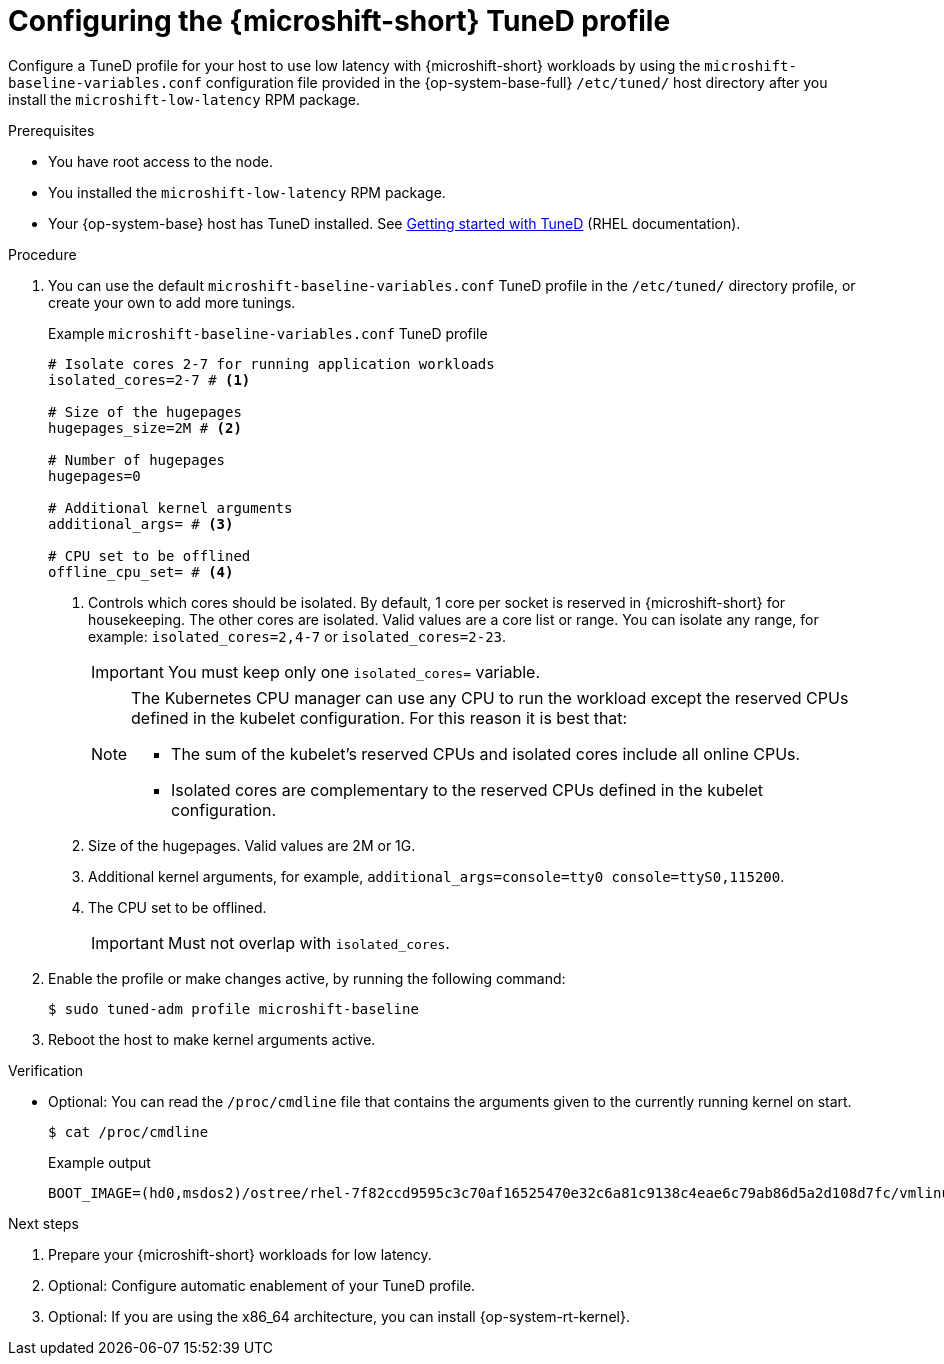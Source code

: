 // Module included in the following assemblies:
//
// microshift_configuring/microshift_low_latency/microshift-low-latency.adoc

:_mod-docs-content-type: PROCEDURE
[id="microshift-low-latency-tuned-profile_{context}"]
= Configuring the {microshift-short} TuneD profile

Configure a TuneD profile for your host to use low latency with {microshift-short} workloads by using the `microshift-baseline-variables.conf` configuration file provided in the {op-system-base-full} `/etc/tuned/` host directory after you install the `microshift-low-latency` RPM package.

.Prerequisites

* You have root access to the node.
* You installed the `microshift-low-latency` RPM package.
* Your {op-system-base} host has TuneD installed. See link:https://docs.redhat.com/en/documentation/red_hat_enterprise_linux/9/html/monitoring_and_managing_system_status_and_performance/getting-started-with-tuned_monitoring-and-managing-system-status-and-performance#the-location-of-tuned-profiles_getting-started-with-tuned[Getting started with TuneD] (RHEL documentation).

.Procedure

. You can use the default `microshift-baseline-variables.conf` TuneD profile in the `/etc/tuned/` directory profile, or create your own to add more tunings.
+

.Example `microshift-baseline-variables.conf` TuneD profile
[source,text]
----
# Isolate cores 2-7 for running application workloads
isolated_cores=2-7 # <1>

# Size of the hugepages
hugepages_size=2M # <2>

# Number of hugepages
hugepages=0

# Additional kernel arguments
additional_args= # <3>

# CPU set to be offlined
offline_cpu_set= # <4>
----
+
--
<1> Controls which cores should be isolated. By default, 1 core per socket is reserved in {microshift-short} for housekeeping. The other cores are isolated. Valid values are a core list or range. You can isolate any range, for example: `isolated_cores=2,4-7` or `isolated_cores=2-23`.
+
[IMPORTANT]
====
You must keep only one `isolated_cores=` variable.
====
+
[NOTE]
====
The Kubernetes CPU manager can use any CPU to run the workload except the reserved CPUs defined in the kubelet configuration. For this reason it is best that:

* The sum of the kubelet's reserved CPUs and isolated cores include all online CPUs.
* Isolated cores are complementary to the reserved CPUs defined in the kubelet configuration.
====
+
<2> Size of the hugepages. Valid values are 2M or 1G.
<3> Additional kernel arguments, for example, `additional_args=console=tty0 console=ttyS0,115200`.
<4> The CPU set to be offlined.
+
[IMPORTANT]
====
Must not overlap with `isolated_cores`.
====
--

. Enable the profile or make changes active, by running the following command:
+
[source,terminal]
----
$ sudo tuned-adm profile microshift-baseline
----

. Reboot the host to make kernel arguments active.

.Verification

* Optional: You can read the `/proc/cmdline` file that contains the arguments given to the currently running kernel on start.
+
[source,terminal]
----
$ cat /proc/cmdline
----
+

.Example output
[source,text]
----
BOOT_IMAGE=(hd0,msdos2)/ostree/rhel-7f82ccd9595c3c70af16525470e32c6a81c9138c4eae6c79ab86d5a2d108d7fc/vmlinuz-5.14.0-427.31.1.el9_4.x86_64+rt crashkernel=1G-4G:192M,4G-64G:256M,64G-:512M rd.lvm.lv=rhel/root fips=0 console=ttyS0,115200n8 root=/dev/mapper/rhel-root rw ostree=/ostree/boot.1/rhel/7f82ccd9595c3c70af16525470e32c6a81c9138c4eae6c79ab86d5a2d108d7fc/0 skew_tick=1 tsc=reliable rcupdate.rcu_normal_after_boot=1 nohz=on nohz_full=2,4-5 rcu_nocbs=2,4-5 tuned.non_isolcpus=0000000b intel_pstate=disable nosoftlockup hugepagesz=2M hugepages=10
----

.Next steps
. Prepare your {microshift-short} workloads for low latency.
. Optional: Configure automatic enablement of your TuneD profile.
. Optional: If you are using the x86_64 architecture, you can install {op-system-rt-kernel}.

